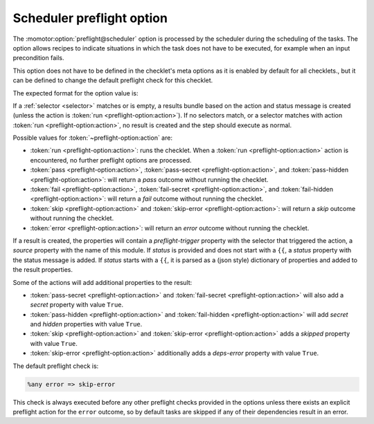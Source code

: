 .. _scheduler preflight option:

==========================
Scheduler preflight option
==========================

The :momotor:option:`preflight@scheduler` option is processed by the scheduler during the scheduling of the
tasks. The option allows recipes to indicate situations in which the task does not have to be executed,
for example when an input precondition fails.

This option does not have to be defined in the checklet's meta options as it is enabled by default for all checklets.,
but it can be defined to change the default preflight check for this checklet.

The expected format for the option value is:

.. productionlist:: preflight-option
   preflight_option: [ `~selector:selector` ] "{ACTION_SEPARATOR}" [ `preflight_status` | `preflight_props` ]
   preflight_status: text status message
   preflight_props: "{{" `prop` ":" `value` ( "," `prop` ":" `value` )* "}}"
   action: "run" | "pass" | "pass-secret" | "pass-hidden"
         : | "fail" | "fail-secret" | "fail-hidden" | "skip"
         : | "error" | "skip-error"

If a :ref:`selector <selector>` matches or is empty, a results bundle based on the action and status message
is created (unless the action is :token:`run <preflight-option:action>`).
If no selectors match, or a selector matches with action :token:`run <preflight-option:action>`,
no result is created and the step should execute as normal.

Possible values for :token:`~preflight-option:action` are:

* :token:`run <preflight-option:action>`: runs the checklet. When a :token:`run <preflight-option:action>`
  action is encountered, no further preflight options are processed.
* :token:`pass <preflight-option:action>`, :token:`pass-secret <preflight-option:action>`, and
  :token:`pass-hidden <preflight-option:action>`: will return a `pass` outcome without running the checklet.
* :token:`fail <preflight-option:action>`, :token:`fail-secret <preflight-option:action>`, and
  :token:`fail-hidden <preflight-option:action>`: will return a `fail` outcome without running the checklet.
* :token:`skip <preflight-option:action>` and :token:`skip-error <preflight-option:action>`: will return a
  `skip` outcome without running the checklet.
* :token:`error <preflight-option:action>`: will return an `error` outcome without running the checklet.

If a result is created, the properties will contain a `preflight-trigger` property with the selector
that triggered the action, a `source` property with the name of this module. If `status` is provided
and does not start with a ``{{``, a `status` property with the status message is added. If `status` starts
with a ``{{``, it is parsed as a (json style) dictionary of properties and added to the result properties.

Some of the actions will add additional properties to the result:

* :token:`pass-secret <preflight-option:action>` and :token:`fail-secret <preflight-option:action>` will
  also add a `secret` property with value ``True``.
* :token:`pass-hidden <preflight-option:action>` and :token:`fail-hidden <preflight-option:action>` will
  add `secret` and `hidden` properties with value ``True``.
* :token:`skip <preflight-option:action>` and :token:`skip-error <preflight-option:action>` adds a `skipped`
  property with value ``True``.
* :token:`skip-error <preflight-option:action>` additionally adds a `deps-error` property with value ``True``.

The default preflight check is:

.. code-block:: text

   %any error => skip-error

This check is always executed before any other preflight checks provided in the options unless there exists
an explicit preflight action for the ``error`` outcome, so by default tasks are skipped if any of their
dependencies result in an error.

